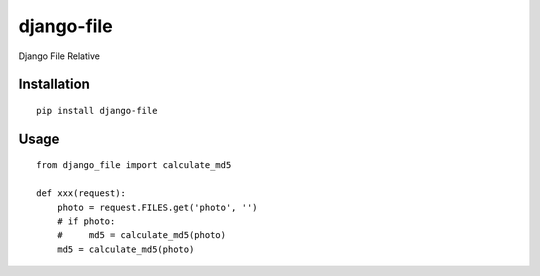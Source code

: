 ===========
django-file
===========

Django File Relative

Installation
============

::

    pip install django-file


Usage
=====

::

    from django_file import calculate_md5

    def xxx(request):
        photo = request.FILES.get('photo', '')
        # if photo:
        #     md5 = calculate_md5(photo)
        md5 = calculate_md5(photo)

